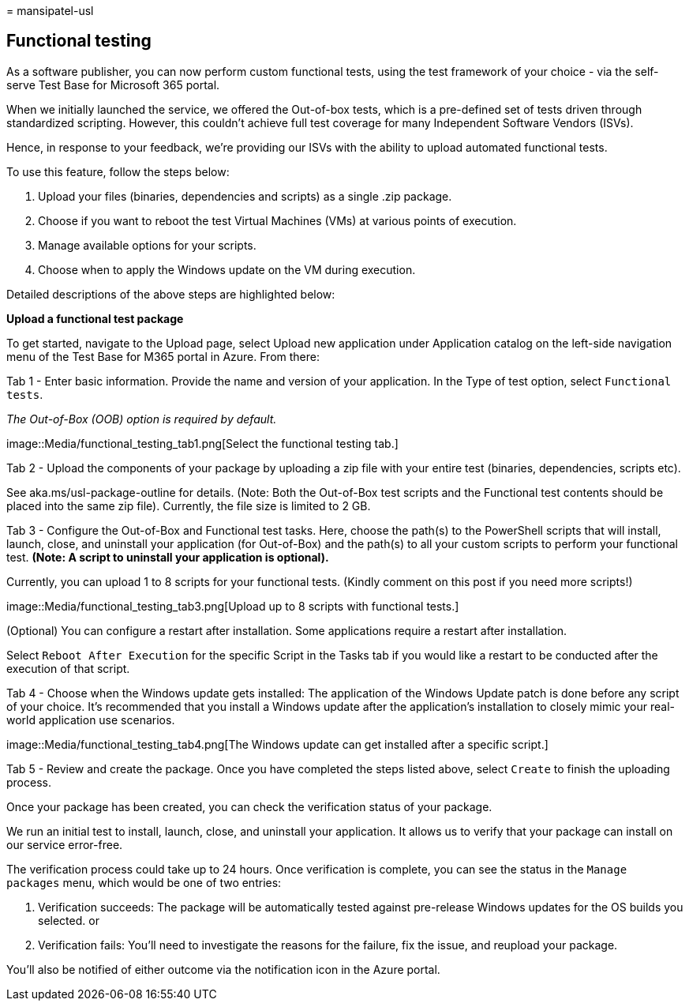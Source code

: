 = 
mansipatel-usl

== Functional testing

As a software publisher, you can now perform custom functional tests,
using the test framework of your choice - via the self-serve Test Base
for Microsoft 365 portal.

When we initially launched the service, we offered the Out-of-box tests,
which is a pre-defined set of tests driven through standardized
scripting. However, this couldn’t achieve full test coverage for many
Independent Software Vendors (ISVs).

Hence, in response to your feedback, we’re providing our ISVs with the
ability to upload automated functional tests.

To use this feature, follow the steps below:

[arabic]
. Upload your files (binaries, dependencies and scripts) as a single
.zip package.
. Choose if you want to reboot the test Virtual Machines (VMs) at
various points of execution.
. Manage available options for your scripts.
. Choose when to apply the Windows update on the VM during execution.

Detailed descriptions of the above steps are highlighted below:

*Upload a functional test package*

To get started, navigate to the Upload page, select Upload new
application under Application catalog on the left-side navigation menu
of the Test Base for M365 portal in Azure. From there:

Tab 1 - Enter basic information. Provide the name and version of your
application. In the Type of test option, select `Functional tests`.

_The Out-of-Box (OOB) option is required by default._

image::Media/functional_testing_tab1.png[Select the functional testing
tab.]

Tab 2 - Upload the components of your package by uploading a zip file
with your entire test (binaries, dependencies, scripts etc).

See aka.ms/usl-package-outline for details. (Note: Both the Out-of-Box
test scripts and the Functional test contents should be placed into the
same zip file). Currently, the file size is limited to 2 GB.

Tab 3 - Configure the Out-of-Box and Functional test tasks. Here, choose
the path(s) to the PowerShell scripts that will install, launch, close,
and uninstall your application (for Out-of-Box) and the path(s) to all
your custom scripts to perform your functional test. *(Note: A script to
uninstall your application is optional).*

Currently, you can upload 1 to 8 scripts for your functional tests.
(Kindly comment on this post if you need more scripts!)

image::Media/functional_testing_tab3.png[Upload up to 8 scripts with
functional tests.]

(Optional) You can configure a restart after installation. Some
applications require a restart after installation.

Select `Reboot After Execution` for the specific Script in the Tasks tab
if you would like a restart to be conducted after the execution of that
script.

Tab 4 - Choose when the Windows update gets installed: The application
of the Windows Update patch is done before any script of your choice.
It’s recommended that you install a Windows update after the
application’s installation to closely mimic your real-world application
use scenarios.

image::Media/functional_testing_tab4.png[The Windows update can get
installed after a specific script.]

Tab 5 - Review and create the package. Once you have completed the steps
listed above, select `Create` to finish the uploading process.

Once your package has been created, you can check the verification
status of your package.

We run an initial test to install, launch, close, and uninstall your
application. It allows us to verify that your package can install on our
service error-free.

The verification process could take up to 24 hours. Once verification is
complete, you can see the status in the `Manage packages` menu, which
would be one of two entries:

[arabic]
. Verification succeeds: The package will be automatically tested
against pre-release Windows updates for the OS builds you selected. or
. Verification fails: You’ll need to investigate the reasons for the
failure, fix the issue, and reupload your package.

You’ll also be notified of either outcome via the notification icon in
the Azure portal.
